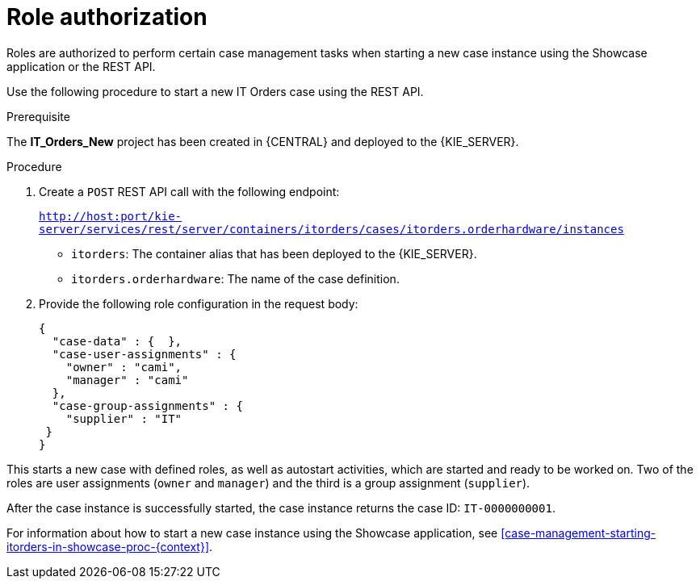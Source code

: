 [id='case-management-role-authorization-proc-{context}']
= Role authorization

Roles are authorized to perform certain case management tasks when starting a new case instance using the Showcase application or the REST API.

Use the following procedure to start a new IT Orders case using the REST API.

.Prerequisite
The *IT_Orders_New* project has been created in {CENTRAL} and deployed to the {KIE_SERVER}.


.Procedure

. Create a `POST` REST API call with the following endpoint:
+
`http://host:port/kie-server/services/rest/server/containers/itorders/cases/itorders.orderhardware/instances`
+
* `itorders`: The container alias that has been deployed to the {KIE_SERVER}.
* `itorders.orderhardware`: The name of the case definition.

. Provide the following role configuration in the request body:
+
[source,java]
----
{
  "case-data" : {  },
  "case-user-assignments" : {
    "owner" : "cami",
    "manager" : "cami"
  },
  "case-group-assignments" : {
    "supplier" : "IT"
 }
}
----

This starts a new case with defined roles, as well as autostart activities, which are started and ready to be worked on. Two of the roles are user assignments (`owner` and `manager`) and the third is a group assignment (`supplier`).

After the case instance is successfully started, the case instance returns the case ID: `IT-0000000001`.


For information about how to start a new case instance using the Showcase application, see <<case-management-starting-itorders-in-showcase-proc-{context}>>.
